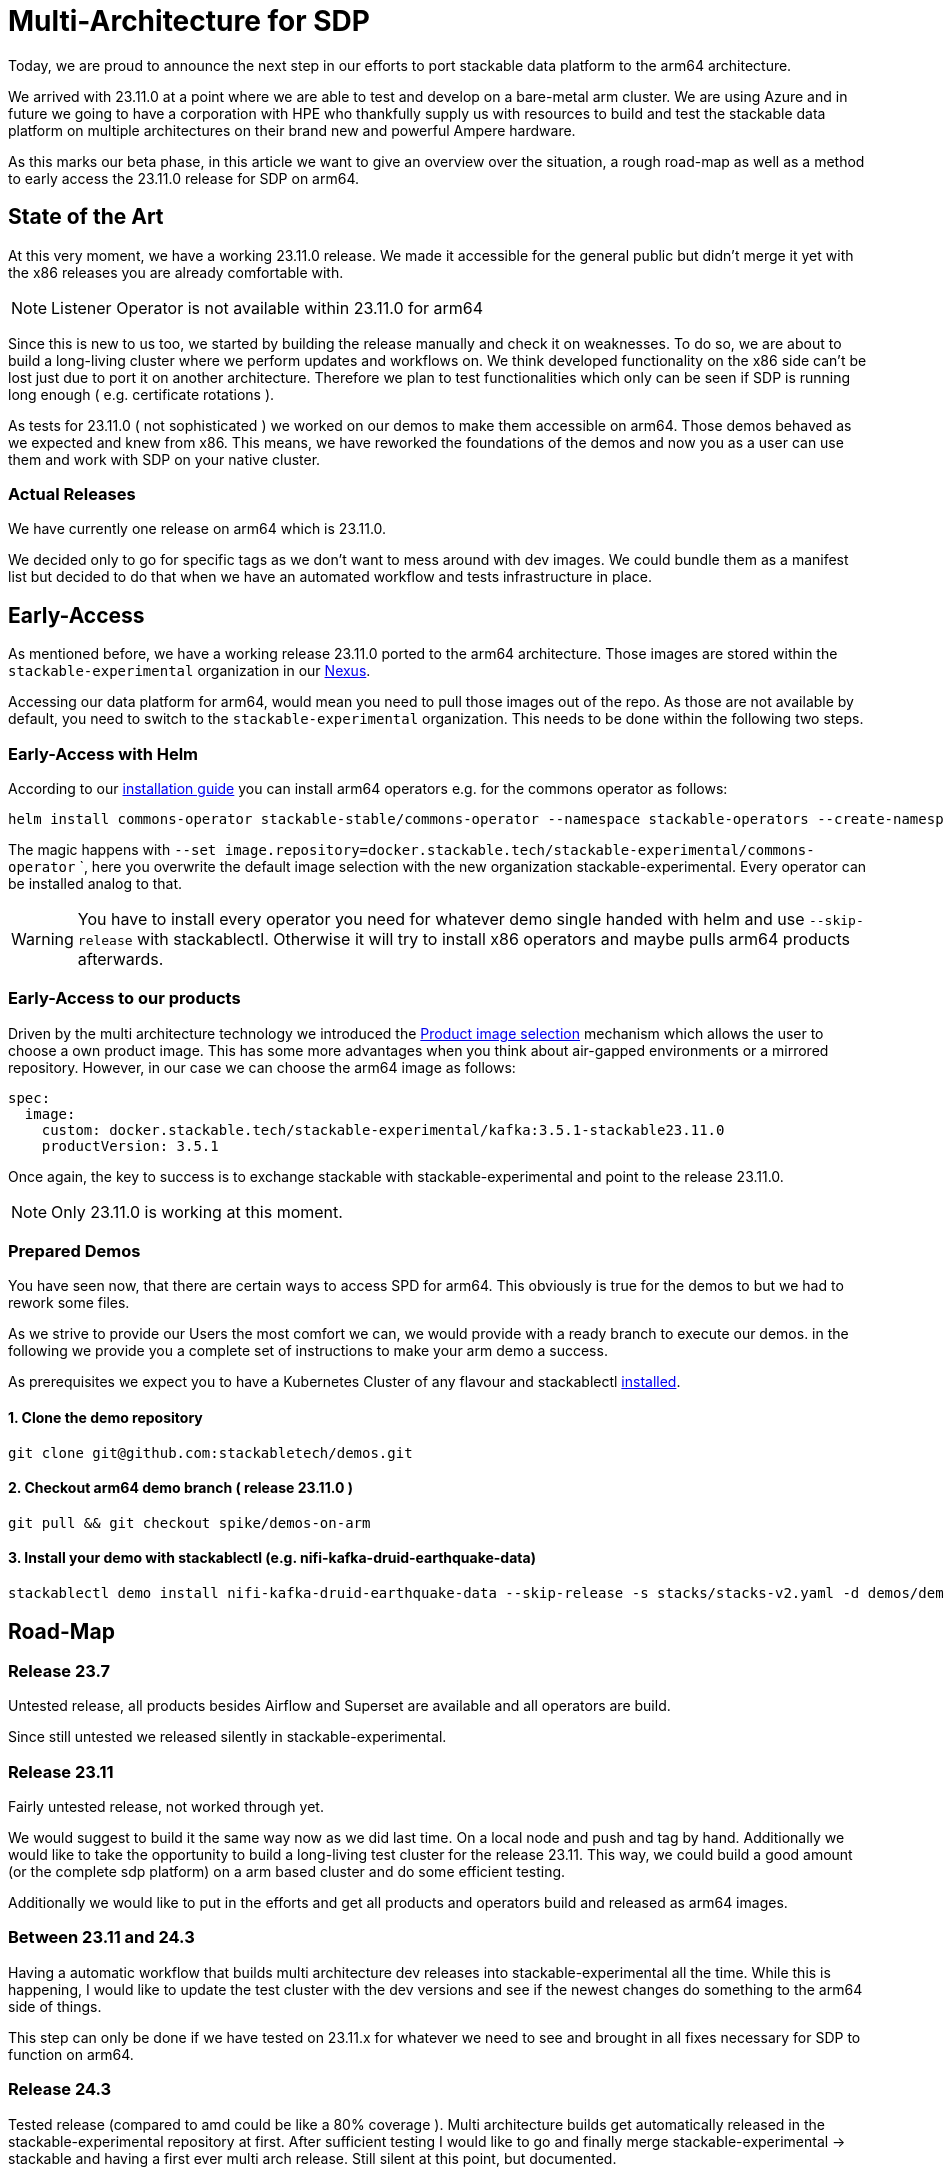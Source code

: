 = Multi-Architecture for SDP

Today, we are proud to announce the next step in our efforts to port stackable data platform to the arm64 architecture. 

We arrived with 23.11.0 at a point where we are able to test and develop on a bare-metal arm cluster. We are using Azure and in future we going to have a corporation with HPE who thankfully supply us with resources to build and test the stackable data platform on multiple architectures on their brand new and powerful Ampere hardware.

As this marks our beta phase, in this article we want to give an overview over the situation, a rough road-map as well as a method to early access the 23.11.0 release for SDP on arm64.

== State of the Art

At this very moment, we have a working 23.11.0 release. We made it accessible for the general public but didn't merge it yet with the x86 releases you are already comfortable with. 

NOTE: Listener Operator is not available within 23.11.0 for arm64

Since this is new to us too, we started by building the release manually and check it on weaknesses. To do so, we are about to build a long-living cluster where we perform updates and workflows on. We think developed functionality on the x86 side can't be lost just due to port it on another architecture. Therefore we plan to test functionalities which only can be seen if SDP is running long enough ( e.g. certificate rotations ).

As tests for 23.11.0 ( not sophisticated ) we worked on our demos to make them accessible on arm64. Those demos behaved as we expected and knew from x86. This means, we have reworked the foundations of the demos and now you as a user can use them and work with SDP on your native cluster.

=== Actual Releases

We have currently one release on arm64 which is 23.11.0.

We decided only to go for specific tags as we don't want to mess around with dev images. We could bundle them as a manifest list but decided to do that when we have an automated workflow and tests infrastructure in place. 

== Early-Access

As mentioned before, we have a working release 23.11.0 ported to the arm64 architecture. Those images are stored within the `stackable-experimental` organization in our https://repo.stackable.tech/#browse/browse:docker:v2%2Fstackable-experimental[Nexus]. 

Accessing our data platform for arm64, would mean you need to pull those images out of the repo. As those are not available by default, you need to switch to the `stackable-experimental` organization. This needs to be done within the following two steps.

=== Early-Access with Helm

According to our https://docs.stackable.tech/home/stable/airflow/getting_started/installation#_helm[installation guide] you can install arm64 operators e.g. for the commons operator as follows:

```bash
helm install commons-operator stackable-stable/commons-operator --namespace stackable-operators --create-namespace --version=23.11.0 --set image.repository=docker.stackable.tech/stackable-experimental/commons-operator
```

The magic happens with `--set image.repository=docker.stackable.tech/stackable-experimental/commons-operator` `, here you overwrite the default image selection with the new organization stackable-experimental. Every operator can be installed analog to that.

WARNING: You have to install every operator you need for whatever demo single handed with helm and use `--skip-release` with stackablectl. Otherwise it will try to install x86 operators and maybe pulls arm64 products afterwards.

=== Early-Access to our products

Driven by the multi architecture technology we introduced the https://docs.stackable.tech/home/stable/concepts/product_image_selection[Product image selection] mechanism which allows the user to choose a own product image. This has some more advantages when you think about air-gapped environments or a mirrored repository. However, in our case we can choose the arm64 image as follows:

```yaml 
spec:
  image:
    custom: docker.stackable.tech/stackable-experimental/kafka:3.5.1-stackable23.11.0
    productVersion: 3.5.1
```
Once again, the key to success is to exchange stackable with stackable-experimental and point to the release 23.11.0.

NOTE: Only 23.11.0 is working at this moment.

=== Prepared Demos

You have seen now, that there are certain ways to access SPD for arm64. This obviously is true for the demos to but we had to rework some files.

As we strive to provide our Users the most comfort we can, we would provide with a ready branch to execute our demos. in the following we provide you a complete set of instructions to make your arm demo a success.

As prerequisites we expect you to have a Kubernetes Cluster of any flavour and stackablectl https://docs.stackable.tech/home/stable/quickstart[installed]. 

==== 1. Clone the demo repository
```bash
git clone git@github.com:stackabletech/demos.git
```

==== 2. Checkout arm64 demo branch ( release 23.11.0 )
```bash
git pull && git checkout spike/demos-on-arm
```

==== 3. Install your demo with stackablectl (e.g. nifi-kafka-druid-earthquake-data)
```bash
stackablectl demo install nifi-kafka-druid-earthquake-data --skip-release -s stacks/stacks-v2.yaml -d demos/demos-v2.yaml
```

== Road-Map

=== Release 23.7

Untested release, all products besides Airflow and Superset are available and all operators are build. 

Since still untested we released silently in stackable-experimental.

=== Release 23.11

Fairly untested release, not worked through yet.

We would suggest to build it the same way now as we did last time. On a local node and push and tag by hand. Additionally we would like to take the opportunity to build a long-living test cluster for the release 23.11. This way, we could build a good amount (or the complete sdp platform) on a arm based cluster and do some efficient testing.

Additionally we would like to put in the efforts and get all products and operators build and released as arm64 images.

=== Between 23.11 and 24.3

Having a automatic workflow that builds multi architecture dev releases into stackable-experimental all the time. While this is happening, I would like to update the test cluster with the dev versions and see if the newest changes do something to the arm64 side of things. 

This step can only be done if we have tested on 23.11.x for whatever we need to see and brought in all fixes necessary for SDP to function on arm64.

=== Release 24.3

Tested release (compared to amd could be like a 80% coverage ). Multi architecture builds get automatically released in the stackable-experimental repository at first. After sufficient testing I would like to go and finally merge stackable-experimental → stackable and having a first ever multi arch release. Still silent at this point, but documented.

=== Release 24.7

The "loud" multi arch release. From this point we would like SDP to be officially and fully tested on multi architecture. 